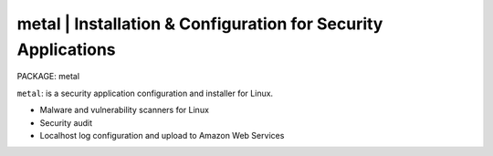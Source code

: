 
**metal** | Installation & Configuration for Security Applications
------------------------------------------------------------------

PACKAGE: metal

``metal``: is a security application configuration and installer for Linux.

* Malware and vulnerability scanners for Linux
* Security audit
* Localhost log configuration and upload to Amazon Web Services
